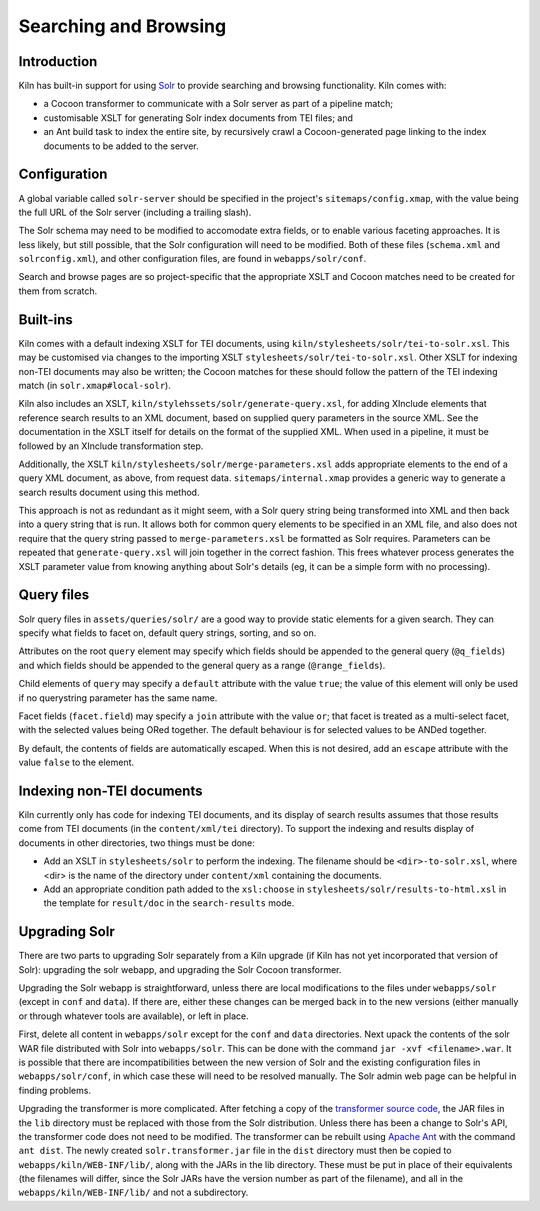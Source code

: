 .. _searching:

Searching and Browsing
======================

Introduction
------------

Kiln has built-in support for using `Solr`_ to provide searching and browsing
functionality. Kiln comes with:

* a Cocoon transformer to communicate with a Solr server as part of a pipeline
  match;
* customisable XSLT for generating Solr index documents from TEI files; and
* an Ant build task to index the entire site, by recursively crawl a
  Cocoon-generated page linking to the index documents to be added to
  the server.

Configuration
-------------

A global variable called ``solr-server`` should be specified in the
project's ``sitemaps/config.xmap``, with the value being the full URL
of the Solr server (including a trailing slash).

The Solr schema may need to be modified to accomodate extra fields, or
to enable various faceting approaches. It is less likely, but still
possible, that the Solr configuration will need to be modified. Both
of these files (``schema.xml`` and ``solrconfig.xml``), and other
configuration files, are found in ``webapps/solr/conf``.

Search and browse pages are so project-specific that the appropriate
XSLT and Cocoon matches need to be created for them from scratch.

Built-ins
---------

Kiln comes with a default indexing XSLT for TEI documents, using
``kiln/stylesheets/solr/tei-to-solr.xsl``. This may be customised via
changes to the importing XSLT
``stylesheets/solr/tei-to-solr.xsl``. Other XSLT for indexing non-TEI
documents may also be written; the Cocoon matches for these should
follow the pattern of the TEI indexing match (in
``solr.xmap#local-solr``).

Kiln also includes an XSLT,
``kiln/stylehssets/solr/generate-query.xsl``, for adding XInclude
elements that reference search results to an XML document, based on
supplied query parameters in the source XML. See the documentation in
the XSLT itself for details on the format of the supplied XML. When
used in a pipeline, it must be followed by an XInclude transformation
step.

Additionally, the XSLT ``kiln/stylesheets/solr/merge-parameters.xsl``
adds appropriate elements to the end of a query XML document, as
above, from request data. ``sitemaps/internal.xmap`` provides a
generic way to generate a search results document using this method.

This approach is not as redundant as it might seem, with a Solr query
string being transformed into XML and then back into a query string
that is run. It allows both for common query elements to be specified
in an XML file, and also does not require that the query string passed
to ``merge-parameters.xsl`` be formatted as Solr requires. Parameters
can be repeated that ``generate-query.xsl`` will join together in the
correct fashion. This frees whatever process generates the XSLT
parameter value from knowing anything about Solr's details (eg, it can
be a simple form with no processing).

Query files
-----------

Solr query files in ``assets/queries/solr/`` are a good way to provide
static elements for a given search. They can specify what fields to
facet on, default query strings, sorting, and so on.

Attributes on the root ``query`` element may specify which fields
should be appended to the general query (``@q_fields``) and which
fields should be appended to the general query as a range
(``@range_fields``).

Child elements of ``query`` may specify a ``default`` attribute with
the value ``true``; the value of this element will only be used if no
querystring parameter has the same name.

Facet fields (``facet.field``) may specify a ``join`` attribute with
the value ``or``; that facet is treated as a multi-select facet, with
the selected values being ORed together. The default behaviour is for
selected values to be ANDed together.

By default, the contents of fields are automatically escaped. When
this is not desired, add an ``escape`` attribute with the value
``false`` to the element.

Indexing non-TEI documents
--------------------------

Kiln currently only has code for indexing TEI documents, and its
display of search results assumes that those results come from TEI
documents (in the ``content/xml/tei`` directory). To support the
indexing and results display of documents in other directories, two
things must be done:

* Add an XSLT in ``stylesheets/solr`` to perform the indexing. The
  filename should be ``<dir>-to-solr.xsl``, where <dir> is the name of
  the directory under ``content/xml`` containing the documents.
* Add an appropriate condition path added to the ``xsl:choose`` in
  ``stylesheets/solr/results-to-html.xsl`` in the template for
  ``result/doc`` in the ``search-results`` mode.

Upgrading Solr
--------------

There are two parts to upgrading Solr separately from a Kiln upgrade
(if Kiln has not yet incorporated that version of Solr): upgrading the
solr webapp, and upgrading the Solr Cocoon transformer.

Upgrading the Solr webapp is straightforward, unless there are local
modifications to the files under ``webapps/solr`` (except in ``conf``
and ``data``). If there are, either these changes can be merged back
in to the new versions (either manually or through whatever tools are
available), or left in place.

First, delete all content in ``webapps/solr`` except for the ``conf``
and ``data`` directories. Next upack the contents of the solr WAR file
distributed with Solr into ``webapps/solr``. This can be done with the
command ``jar -xvf <filename>.war``. It is possible that there are
incompatibilities between the new version of Solr and the
existing configuration files in ``webapps/solr/conf``, in which case
these will need to be resolved manually. The Solr admin web page can
be helpful in finding problems.

Upgrading the transformer is more complicated. After fetching a copy
of the `transformer source code`_, the JAR files in the ``lib``
directory must be replaced with those from the Solr
distribution. Unless there has been a change to Solr's API, the
transformer code does not need to be modified. The transformer can be
rebuilt using `Apache Ant`_ with the command ``ant dist``. The newly
created ``solr.transformer.jar`` file in the ``dist`` directory must
then be copied to ``webapps/kiln/WEB-INF/lib/``, along with the JARs
in the lib directory. These must be put in place of their equivalents
(the filenames will differ, since the Solr JARs have the version
number as part of the filename), and all in the
``webapps/kiln/WEB-INF/lib/`` and not a subdirectory.


.. _Solr: http://lucene.apache.org/solr/
.. _transformer source code: https://github.com/kcl-ddh/solr-transformer
.. _Apache Ant: https://ant.apache.org/
